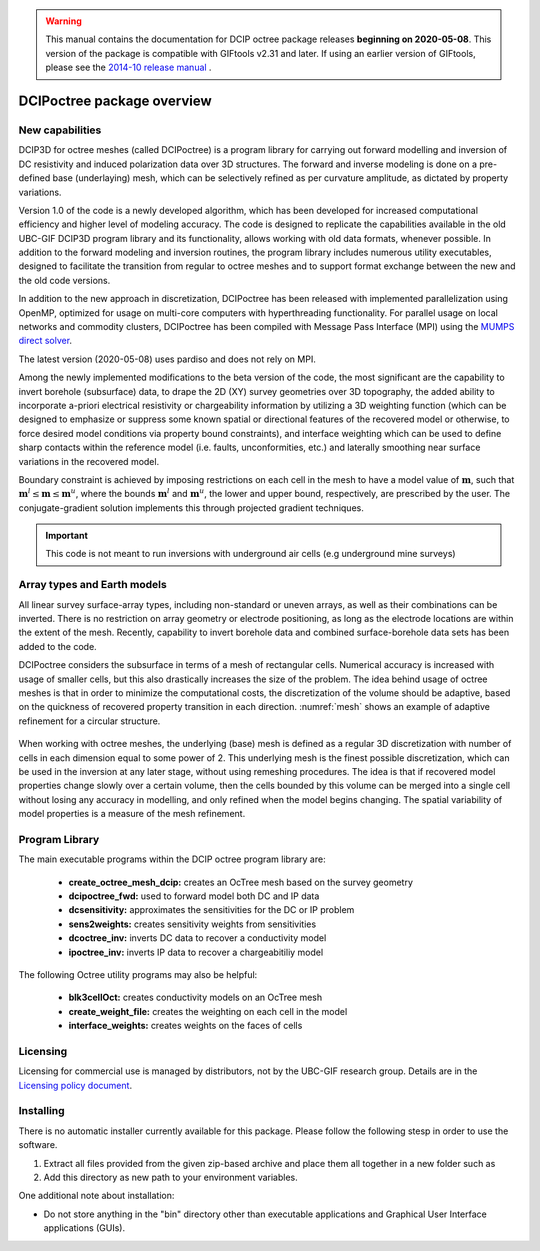 .. _overview:

.. warning:: This manual contains the documentation for DCIP octree package releases **beginning on 2020-05-08**. This version of the package is compatible with GIFtools v2.31 and later. If using an earlier version of GIFtools, please see the `2014-10 release manual <https://dcipoctree.readthedocs.io/en/2014-10/>`__ .

DCIPoctree package overview
===========================

New capabilities
----------------

DCIP3D for octree meshes (called DCIPoctree) is a program library for carrying out forward modelling and inversion of DC resistivity and induced polarization data over 3D structures. The forward and inverse modeling is done on a pre-defined base (underlaying) mesh, which can be selectively refined as per curvature amplitude, as dictated by property variations. 

Version 1.0 of the code is a newly developed algorithm, which has been developed for increased computational efficiency and higher level of modeling accuracy. The code is designed to replicate the capabilities available in the old UBC-GIF DCIP3D program library and its functionality, allows working with old data formats, whenever possible. In addition to the forward modeling and inversion routines, the program library includes numerous utility executables, designed to facilitate the transition from regular to octree meshes  and to support format exchange between the new and the old code versions.

In addition to the new approach in discretization, DCIPoctree has been released with implemented parallelization using OpenMP, optimized for usage on multi-core computers with hyperthreading functionality. For parallel usage on local networks and commodity clusters, DCIPoctree has been compiled with Message Pass Interface (MPI) using the `MUMPS direct solver <http://graal.ens-lyon.fr/MUMPS/>`__. 

The latest version (2020-05-08) uses pardiso and does not rely on MPI.

Among the newly implemented modifications to the beta version of the code, the most significant are the capability to invert borehole (subsurface) data, to drape the 2D (XY) survey geometries over 3D topography, the added ability to incorporate a-priori electrical resistivity or chargeability information by utilizing a 3D weighting function (which can be designed to emphasize or suppress some known spatial or directional features of the recovered model or otherwise, to force desired model conditions via property bound constraints), and interface weighting which can be used to define sharp contacts within the reference model (i.e. faults, unconformities, etc.) and laterally smoothing near surface variations in the recovered model.  

Boundary constraint is achieved by imposing restrictions on each cell in the mesh to have a model value of :math:`\mathbf{m}`, such that :math:`\mathbf{m}^l \leq \mathbf{m} \leq \mathbf{m}^u`, where the bounds :math:`\mathbf{m}^l` and :math:`\mathbf{m}^u`, the lower and upper bound, respectively, are prescribed by the user. The conjugate-gradient solution implements this through projected gradient techniques.

.. important:: This code is not meant to run inversions with underground air cells (e.g underground mine surveys)

Array types and Earth models
----------------------------

All linear survey surface-array types, including non-standard or uneven arrays, as well as their combinations can be inverted. There is no restriction on array geometry or electrode positioning, as long as the electrode locations are within the extent of the mesh. Recently, capability to invert borehole data and combined surface-borehole data sets has been added to the code. 

DCIPoctree considers the subsurface in terms of a mesh of rectangular cells. Numerical accuracy is increased with usage of smaller cells, but this also drastically increases the size of the problem. The idea behind usage of octree meshes is that in order to minimize the computational costs, the discretization of the volume should be adaptive, based on the quickness of recovered property transition in each direction. :numref:`mesh` shows an example of adaptive refinement for a circular structure. 

.. figure:: ../images/mesh.png
        :align: center
        :figwidth: 50%
        :name: mesh

When working with octree meshes, the underlying (base) mesh is defined as a regular 3D discretization with number of cells in each dimension equal to some power of 2. This underlying mesh is the finest possible discretization, which can be used in the inversion at any later stage, without using remeshing procedures. The idea is that if recovered model properties change slowly over a certain volume, then the cells bounded by this volume can be merged into a single cell without losing any accuracy in modelling, and only refined when the model begins changing. The spatial variability of model properties is a measure of the mesh refinement.

Program Library
---------------

The main executable programs within the DCIP octree program library are:

    - **create_octree_mesh_dcip:** creates an OcTree mesh based on the survey geometry
    - **dcipoctree_fwd:** used to forward model both DC and IP data
    - **dcsensitivity:** approximates the sensitivities for the DC or IP problem
    - **sens2weights:** creates sensitivity weights from sensitivities
    - **dcoctree_inv:** inverts DC data to recover a conductivity model
    - **ipoctree_inv:** inverts IP data to recover a chargeabitiliy model

The following Octree utility programs may also be helpful:

    - **blk3cellOct:** creates conductivity models on an OcTree mesh
    - **create_weight_file:** creates the weighting on each cell in the model
    - **interface_weights:** creates weights on the faces of cells


Licensing
---------

Licensing for commercial use is managed by distributors, not by the UBC-GIF research group.
Details are in the `Licensing policy document <http://gif.eos.ubc.ca/software/licensing>`__.


Installing
----------

There is no automatic installer currently available for this package. Please follow the following stesp in order to use the software.

#. Extract all files provided from the given zip-based archive and place them all together in a new folder such as

#. Add this directory as new path to your environment variables.

One additional note about installation:

-  Do not store anything in the "bin" directory other than executable applications and Graphical User Interface applications (GUIs).
